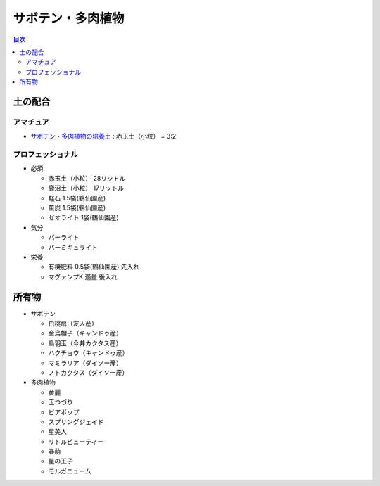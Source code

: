 =======================================================
サボテン・多肉植物
=======================================================

.. contents:: 目次
   :depth: 2

土の配合
==============

アマチュア
--------------------

* `サボテン・多肉植物の培養土 <https://www.amazon.co.jp/dp/B00BT5W094/>`_ : 赤玉土（小粒） = 3:2

プロフェッショナル
--------------------

* 必須

  * 赤玉土（小粒） 28リットル
  * 鹿沼土（小粒） 17リットル
  * 軽石 1.5袋(鶴仙園産)
  * 薫炭 1.5袋(鶴仙園産)
  * ゼオライト 1袋(鶴仙園産)

* 気分

  * パーライト
  * バーミキュライト

* 栄養

  * 有機肥料 0.5袋(鶴仙園産) 先入れ
  * マグァンプK 適量 後入れ

所有物
=============

* サボテン

  * 白桃扇（友人産）
  * 金烏帽子（キャンドゥ産）
  * 鳥羽玉（今井カクタス産）
  * ハクチョウ（キャンドゥ産）
  * マミラリア（ダイソー産）
  * ノトカクタス（ダイソー産）

* 多肉植物

  * 黄麗
  * 玉つづり
  * ビアポップ
  * スプリングジェイド
  * 星美人
  * リトルビューティー
  * 春萌
  * 星の王子
  * モルガニューム
